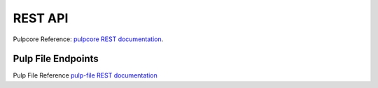 REST API
========

Pulpcore Reference: `pulpcore REST documentation <https://docs.pulpproject.org/en/3.0/nightly/restapi.html>`_.

Pulp File Endpoints
---------------------

Pulp File Reference `pulp-file REST documentation <../restapi.html>`_
